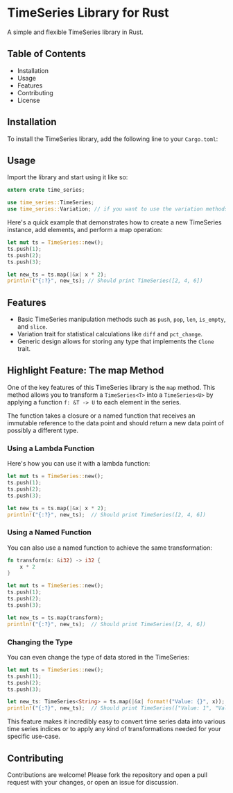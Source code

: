 * TimeSeries Library for Rust

A simple and flexible TimeSeries library in Rust.

** Table of Contents
- Installation
- Usage
- Features
- Contributing
- License

** Installation

To install the TimeSeries library, add the following line to your =Cargo.toml=:

** Usage

Import the library and start using it like so:

#+BEGIN_SRC rust
extern crate time_series;

use time_series::TimeSeries;
use time_series::Variation; // if you want to use the variation methods like diff and pct_change
#+END_SRC

Here's a quick example that demonstrates how to create a new TimeSeries instance, add elements, and perform a map operation:

#+BEGIN_SRC rust
let mut ts = TimeSeries::new();
ts.push(1);
ts.push(2);
ts.push(3);

let new_ts = ts.map(|&x| x * 2);
println!("{:?}", new_ts); // Should print TimeSeries([2, 4, 6])
#+END_SRC

** Features

- Basic TimeSeries manipulation methods such as =push=, =pop=, =len=, =is_empty=, and =slice=.
- Variation trait for statistical calculations like =diff= and =pct_change=.
- Generic design allows for storing any type that implements the =Clone= trait.

** Highlight Feature: The map Method

One of the key features of this TimeSeries library is the =map= method. This method allows you to transform a =TimeSeries<T>= into a =TimeSeries<U>= by applying a function =f: &T -> U= to each element in the series.

The function takes a closure or a named function that receives an immutable reference to the data point and should return a new data point of possibly a different type.

*** Using a Lambda Function

Here's how you can use it with a lambda function:

#+BEGIN_SRC rust
let mut ts = TimeSeries::new();
ts.push(1);
ts.push(2);
ts.push(3);

let new_ts = ts.map(|&x| x * 2);
println!("{:?}", new_ts);  // Should print TimeSeries([2, 4, 6])
#+END_SRC

*** Using a Named Function

You can also use a named function to achieve the same transformation:

#+BEGIN_SRC rust
fn transform(x: &i32) -> i32 {
    x * 2
}

let mut ts = TimeSeries::new();
ts.push(1);
ts.push(2);
ts.push(3);

let new_ts = ts.map(transform);
println!("{:?}", new_ts);  // Should print TimeSeries([2, 4, 6])
#+END_SRC

*** Changing the Type

You can even change the type of data stored in the TimeSeries:

#+BEGIN_SRC rust
let mut ts = TimeSeries::new();
ts.push(1);
ts.push(2);
ts.push(3);

let new_ts: TimeSeries<String> = ts.map(|&x| format!("Value: {}", x));
println!("{:?}", new_ts);  // Should print TimeSeries(["Value: 1", "Value: 2", "Value: 3"])
#+END_SRC

This feature makes it incredibly easy to convert time series data into various time series indices or to apply any kind of transformations needed for your specific use-case.

** Contributing

Contributions are welcome! Please fork the repository and open a pull request with your changes, or open an issue for discussion.

